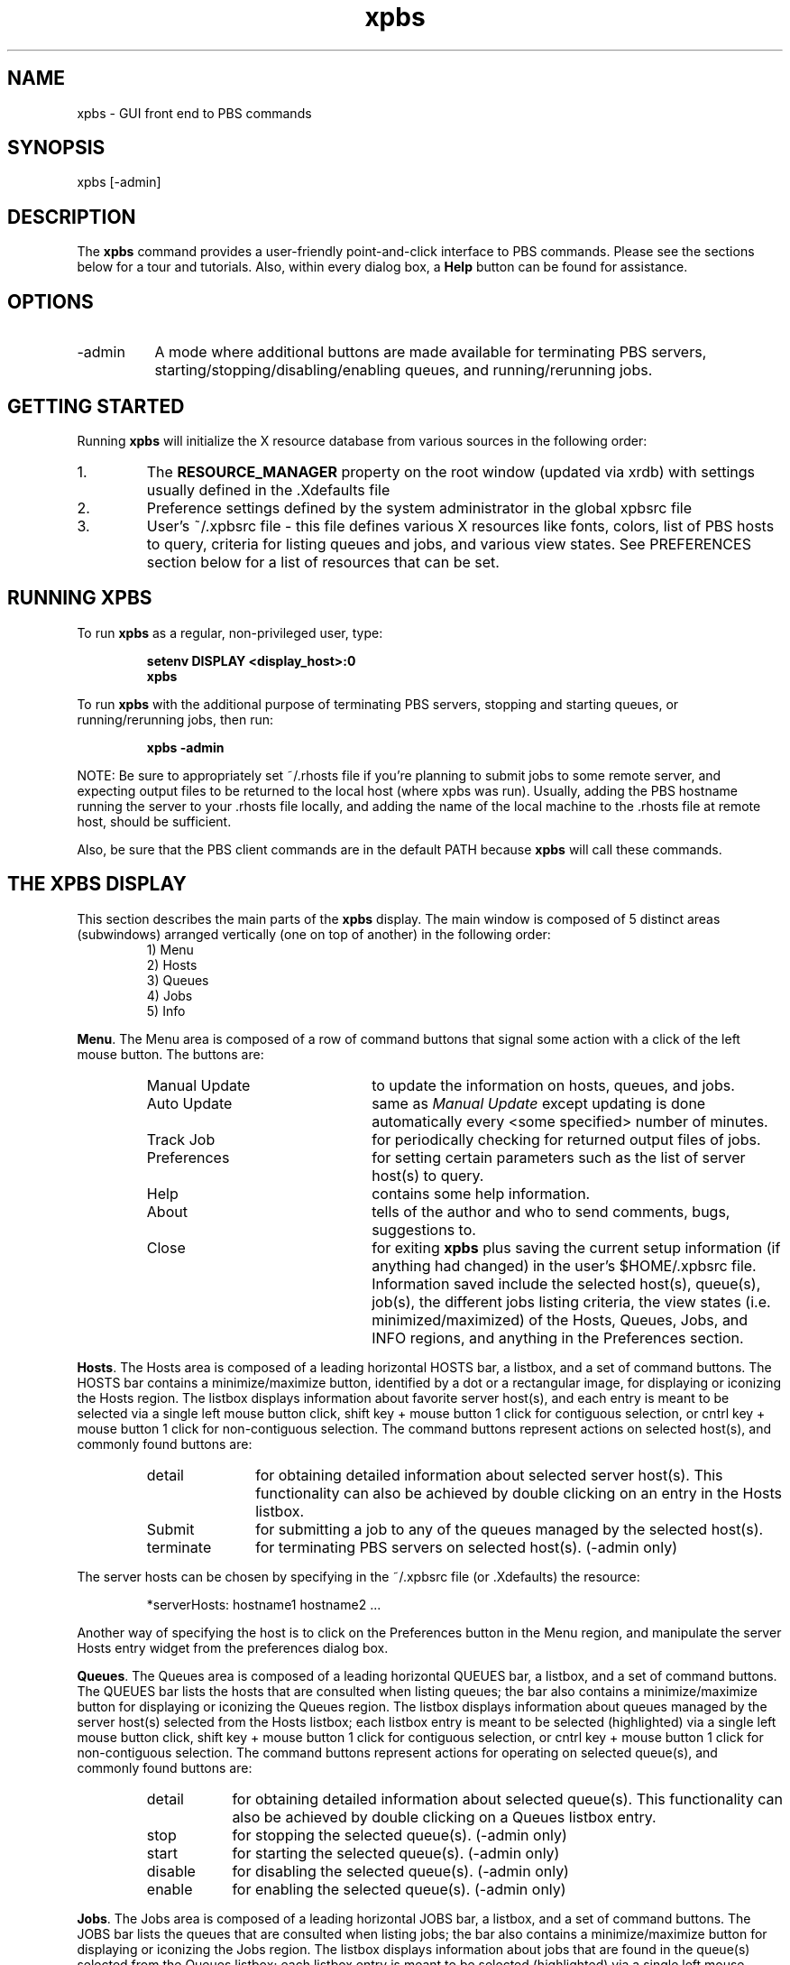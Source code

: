 .\"         OpenPBS (Portable Batch System) v2.3 Software License
.\" 
.\" Copyright (c) 1999-2000 Veridian Information Solutions, Inc.
.\" All rights reserved.
.\" 
.\" ---------------------------------------------------------------------------
.\" For a license to use or redistribute the OpenPBS software under conditions
.\" other than those described below, or to purchase support for this software,
.\" please contact Veridian Systems, PBS Products Department ("Licensor") at:
.\" 
.\"    www.OpenPBS.org  +1 650 967-4675                  sales@OpenPBS.org
.\"                        877 902-4PBS (US toll-free)
.\" ---------------------------------------------------------------------------
.\" 
.\" This license covers use of the OpenPBS v2.3 software (the "Software") at
.\" your site or location, and, for certain users, redistribution of the
.\" Software to other sites and locations.  Use and redistribution of
.\" OpenPBS v2.3 in source and binary forms, with or without modification,
.\" are permitted provided that all of the following conditions are met.
.\" After December 31, 2001, only conditions 3-6 must be met:
.\" 
.\" 1. Commercial and/or non-commercial use of the Software is permitted
.\"    provided a current software registration is on file at www.OpenPBS.org.
.\"    If use of this software contributes to a publication, product, or service
.\"    proper attribution must be given; see www.OpenPBS.org/credit.html
.\" 
.\" 2. Redistribution in any form is only permitted for non-commercial,
.\"    non-profit purposes.  There can be no charge for the Software or any
.\"    software incorporating the Software.  Further, there can be no
.\"    expectation of revenue generated as a consequence of redistributing
.\"    the Software.
.\" 
.\" 3. Any Redistribution of source code must retain the above copyright notice
.\"    and the acknowledgment contained in paragraph 6, this list of conditions
.\"    and the disclaimer contained in paragraph 7.
.\" 
.\" 4. Any Redistribution in binary form must reproduce the above copyright
.\"    notice and the acknowledgment contained in paragraph 6, this list of
.\"    conditions and the disclaimer contained in paragraph 7 in the
.\"    documentation and/or other materials provided with the distribution.
.\" 
.\" 5. Redistributions in any form must be accompanied by information on how to
.\"    obtain complete source code for the OpenPBS software and any
.\"    modifications and/or additions to the OpenPBS software.  The source code
.\"    must either be included in the distribution or be available for no more
.\"    than the cost of distribution plus a nominal fee, and all modifications
.\"    and additions to the Software must be freely redistributable by any party
.\"    (including Licensor) without restriction.
.\" 
.\" 6. All advertising materials mentioning features or use of the Software must
.\"    display the following acknowledgment:
.\" 
.\"     "This product includes software developed by NASA Ames Research Center,
.\"     Lawrence Livermore National Laboratory, and Veridian Information
.\"     Solutions, Inc.
.\"     Visit www.OpenPBS.org for OpenPBS software support,
.\"     products, and information."
.\" 
.\" 7. DISCLAIMER OF WARRANTY
.\" 
.\" THIS SOFTWARE IS PROVIDED "AS IS" WITHOUT WARRANTY OF ANY KIND. ANY EXPRESS
.\" OR IMPLIED WARRANTIES, INCLUDING, BUT NOT LIMITED TO, THE IMPLIED WARRANTIES
.\" OF MERCHANTABILITY, FITNESS FOR A PARTICULAR PURPOSE, AND NON-INFRINGEMENT
.\" ARE EXPRESSLY DISCLAIMED.
.\" 
.\" IN NO EVENT SHALL VERIDIAN CORPORATION, ITS AFFILIATED COMPANIES, OR THE
.\" U.S. GOVERNMENT OR ANY OF ITS AGENCIES BE LIABLE FOR ANY DIRECT OR INDIRECT,
.\" INCIDENTAL, SPECIAL, EXEMPLARY, OR CONSEQUENTIAL DAMAGES (INCLUDING, BUT NOT
.\" LIMITED TO, PROCUREMENT OF SUBSTITUTE GOODS OR SERVICES; LOSS OF USE, DATA,
.\" OR PROFITS; OR BUSINESS INTERRUPTION) HOWEVER CAUSED AND ON ANY THEORY OF
.\" LIABILITY, WHETHER IN CONTRACT, STRICT LIABILITY, OR TORT (INCLUDING
.\" NEGLIGENCE OR OTHERWISE) ARISING IN ANY WAY OUT OF THE USE OF THIS SOFTWARE,
.\" EVEN IF ADVISED OF THE POSSIBILITY OF SUCH DAMAGE.
.\" 
.\" This license will be governed by the laws of the Commonwealth of Virginia,
.\" without reference to its choice of law rules.
.if \n(Pb .ig Iq
.TH xpbs 1B "" Local PBS
.\"         OpenPBS (Portable Batch System) v2.3 Software License
.\" 
.\" Copyright (c) 1999-2000 Veridian Information Solutions, Inc.
.\" All rights reserved.
.\" 
.\" ---------------------------------------------------------------------------
.\" For a license to use or redistribute the OpenPBS software under conditions
.\" other than those described below, or to purchase support for this software,
.\" please contact Veridian Systems, PBS Products Department ("Licensor") at:
.\" 
.\"    www.OpenPBS.org  +1 650 967-4675                  sales@OpenPBS.org
.\"                        877 902-4PBS (US toll-free)
.\" ---------------------------------------------------------------------------
.\" 
.\" This license covers use of the OpenPBS v2.3 software (the "Software") at
.\" your site or location, and, for certain users, redistribution of the
.\" Software to other sites and locations.  Use and redistribution of
.\" OpenPBS v2.3 in source and binary forms, with or without modification,
.\" are permitted provided that all of the following conditions are met.
.\" After December 31, 2001, only conditions 3-6 must be met:
.\" 
.\" 1. Commercial and/or non-commercial use of the Software is permitted
.\"    provided a current software registration is on file at www.OpenPBS.org.
.\"    If use of this software contributes to a publication, product, or service
.\"    proper attribution must be given; see www.OpenPBS.org/credit.html
.\" 
.\" 2. Redistribution in any form is only permitted for non-commercial,
.\"    non-profit purposes.  There can be no charge for the Software or any
.\"    software incorporating the Software.  Further, there can be no
.\"    expectation of revenue generated as a consequence of redistributing
.\"    the Software.
.\" 
.\" 3. Any Redistribution of source code must retain the above copyright notice
.\"    and the acknowledgment contained in paragraph 6, this list of conditions
.\"    and the disclaimer contained in paragraph 7.
.\" 
.\" 4. Any Redistribution in binary form must reproduce the above copyright
.\"    notice and the acknowledgment contained in paragraph 6, this list of
.\"    conditions and the disclaimer contained in paragraph 7 in the
.\"    documentation and/or other materials provided with the distribution.
.\" 
.\" 5. Redistributions in any form must be accompanied by information on how to
.\"    obtain complete source code for the OpenPBS software and any
.\"    modifications and/or additions to the OpenPBS software.  The source code
.\"    must either be included in the distribution or be available for no more
.\"    than the cost of distribution plus a nominal fee, and all modifications
.\"    and additions to the Software must be freely redistributable by any party
.\"    (including Licensor) without restriction.
.\" 
.\" 6. All advertising materials mentioning features or use of the Software must
.\"    display the following acknowledgment:
.\" 
.\"     "This product includes software developed by NASA Ames Research Center,
.\"     Lawrence Livermore National Laboratory, and Veridian Information
.\"     Solutions, Inc.
.\"     Visit www.OpenPBS.org for OpenPBS software support,
.\"     products, and information."
.\" 
.\" 7. DISCLAIMER OF WARRANTY
.\" 
.\" THIS SOFTWARE IS PROVIDED "AS IS" WITHOUT WARRANTY OF ANY KIND. ANY EXPRESS
.\" OR IMPLIED WARRANTIES, INCLUDING, BUT NOT LIMITED TO, THE IMPLIED WARRANTIES
.\" OF MERCHANTABILITY, FITNESS FOR A PARTICULAR PURPOSE, AND NON-INFRINGEMENT
.\" ARE EXPRESSLY DISCLAIMED.
.\" 
.\" IN NO EVENT SHALL VERIDIAN CORPORATION, ITS AFFILIATED COMPANIES, OR THE
.\" U.S. GOVERNMENT OR ANY OF ITS AGENCIES BE LIABLE FOR ANY DIRECT OR INDIRECT,
.\" INCIDENTAL, SPECIAL, EXEMPLARY, OR CONSEQUENTIAL DAMAGES (INCLUDING, BUT NOT
.\" LIMITED TO, PROCUREMENT OF SUBSTITUTE GOODS OR SERVICES; LOSS OF USE, DATA,
.\" OR PROFITS; OR BUSINESS INTERRUPTION) HOWEVER CAUSED AND ON ANY THEORY OF
.\" LIABILITY, WHETHER IN CONTRACT, STRICT LIABILITY, OR TORT (INCLUDING
.\" NEGLIGENCE OR OTHERWISE) ARISING IN ANY WAY OUT OF THE USE OF THIS SOFTWARE,
.\" EVEN IF ADVISED OF THE POSSIBILITY OF SUCH DAMAGE.
.\" 
.\" This license will be governed by the laws of the Commonwealth of Virginia,
.\" without reference to its choice of law rules.
.\" The following macros defination, Sh and Sx, are used to allow
.\" PBS man pages to be formatted with either -man macros or 
.\" be included in the PBS ERS which is formatted with -ms.
.\" 
.\" The presence of the register Pb defined as non zero will trigger
.\" the use of the Sx alternate form.  Otherwise the standard -man
.\" SH is used.
.\"
.de Sh
.ie \n(Pb .Sx \\$1 \\$2 \\$3 \\$4 \\$5 \\$6
.el .SH \\$1 \\$2 \\$3 \\$4 \\$5 \\$6
..
.\"
.de Sx
.RE
.sp
.B
\\$1 \\$2 \\$3 \\$4 \\$5 \\$6
.br
.RS
.R
..
.\"
.\" end of special PBS man/ERS macros
.\" --
.\" The following macros are style for object names and values.
.de Ar		\" command/function arguments and operands (italic)
.ft 2
.if \\n(.$>0 \&\\$1\f1\\$2
..
.de Av		\" data item values  (Helv)
.if  \n(Pb .ft 6
.if !\n(Pb .ft 3
.ps -1
.if \\n(.$>0 \&\\$1\s+1\f1\\$2
..
.de At		\" attribute and data item names (Helv Bold)
.if  \n(Pb .ft 6
.if !\n(Pb .ft 2
.ps -1
.if \\n(.$>0 \&\\$1\s+1\f1\\$2
..
.de Ty		\" Type-ins and examples (typewritter)
.if  \n(Pb .ft 5
.if !\n(Pb .ft 3
.if \\n(.$>0 \&\\$1\f1\\$2
..
.de Er		\" Error values ( [Helv] )
.if  \n(Pb .ft 6
.if !\n(Pb .ft 3
\&\s-1[\^\\$1\^]\s+1\f1\\$2
..
.de Sc		\" Symbolic constants ( {Helv} )
.if  \n(Pb .ft 6
.if !\n(Pb .ft 3
\&\s-1{\^\\$1\^}\s+1\f1\\$2
..
.de Al		\" Attribute list item, like .IP but set font and size
.if !\n(Pb .ig Ig
.ft 6
.IP "\&\s-1\\$1\s+1\f1"
.Ig
.if  \n(Pb .ig Ig
.ft 2
.IP "\&\\$1\s+1\f1"
.Ig
..
.\" the following pair of macros are used to bracket sections of code
.de Cs
.ft 5
.nf
..
.de Ce
.sp
.fi
.ft 1
..
.if !\n(Pb .ig Ig
.\" define sting Ji as section heading for Job Ids
.ds Ji 2.7.6
.\" define sting Di as section heading for Destination Ids
.ds Di 2.7.3
.\" define sting Si as section heading for Default Server
.ds Si 2.7.4
.Ig
.\" End of macros 
.Iq
.SH NAME
xpbs \- GUI front end to PBS commands
.SH SYNOPSIS
xpbs [\-admin]
.SH DESCRIPTION
The \fBxpbs\fP command provides a user-friendly point-and-click interface to
PBS commands. Please see the sections below for a tour and tutorials. Also, 
within every dialog box, a \fBHelp\fP button can be found for assistance.
.SH OPTIONS
.IP "\-admin" 8
A mode where additional buttons are made available for terminating PBS servers,
starting/stopping/disabling/enabling queues, and running/rerunning jobs.
.in 0
.LP
.SH GETTING STARTED
Running \fBxpbs\fP will initialize the X resource database from various sources
in the following order:
.IP "1."
The \fBRESOURCE_MANAGER\fP property on the root window (updated via xrdb) with
settings usually defined in the .Xdefaults file
.IP "2."
Preference settings defined by the system administrator in the global xpbsrc
file
.IP "3."
User's ~/.xpbsrc file \- this file defines various X resources like fonts,
colors, list
of PBS hosts to query, criteria for listing queues and jobs, and various view
states. See PREFERENCES section below for a list of resources that can be set.
.SH RUNNING XPBS
.LP
To run \fBxpbs\fP as a regular, non-privileged user, type:
.RS
.sp
.Ty "\ \ \ setenv DISPLAY <display_host>:0"
.br
.Ty "\ \ \ xpbs"
.sp
.RE
To run \fBxpbs\fP with the additional purpose of terminating PBS servers,
stopping and starting queues, or running/rerunning jobs, then run:
.RS
.sp
.Ty "\ \ \ xpbs \-admin"
.sp
.RE
NOTE: Be sure to appropriately set ~/.rhosts file if you're planning to submit
jobs to some remote server, and expecting output files to be returned to the
local host (where xpbs was run).
Usually, adding the PBS hostname running the server to your .rhosts file
locally, and adding the name of the local machine to the .rhosts file at
remote host, should be sufficient. 
.sp
Also, be sure that the PBS client commands are in the default PATH because
\fBxpbs\fP will call these commands.  
.SH THE XPBS DISPLAY
This section describes the main parts of the \fBxpbs\fP display. The main 
window is composed of 5 distinct areas (subwindows) arranged 
vertically (one on top of another) in the following order:
.RS
\ \ \ 1) Menu
.br
\ \ \ 2) Hosts
.br
\ \ \ 3) Queues
.br
\ \ \ 4) Jobs
.br
\ \ \ 5) Info
.br
.RE
.LP
\fBMenu\fP. The Menu area is composed of a row of command buttons that 
signal some action with a click of the left mouse button. The buttons 
are:
.RS
.IP "Manual Update" 23
to update the information on hosts, queues, and jobs.
.IP "Auto Update" 23
same as
.Ar "Manual Update"
except updating is done automatically every
<some specified> number of minutes.
.IP "Track Job" 23
for periodically checking for returned output files of jobs.
.IP "Preferences" 23
for setting certain parameters such as the list of server 
host(s) to query.
.IP "Help" 23
contains some help information.
.IP "About" 23
tells of the author and who to send comments, bugs, suggestions to.
.IP "Close" 23
for exiting \fBxpbs\fP plus saving the current setup information
(if anything had changed) in the user's $HOME/.xpbsrc file. Information saved include
the selected host(s), queue(s), job(s), the different jobs
listing criteria, the view states (i.e.
minimized/maximized) of the Hosts, Queues, Jobs, and INFO  regions, and
anything in the Preferences section.
.RE
.LP
\fBHosts\fP. The Hosts area is composed of a leading horizontal HOSTS bar,
a listbox, and a set of command buttons. The HOSTS bar contains a
minimize/maximize button, identified by a dot or a rectangular image,
for displaying or iconizing the Hosts region. The listbox
displays information about favorite server host(s), and each entry is
meant to be selected via a single left mouse button click, shift key +
mouse button 1 click for contiguous selection, or cntrl key + mouse
button 1 click for non-contiguous selection. The command buttons
represent actions on selected host(s), and commonly found buttons are:
.RS
.IP detail 11
for obtaining detailed information about selected server
host(s).  This functionality can also be achieved by double
clicking on an entry in the Hosts listbox.
.IP "Submit" 11 
for submitting a job to any of the queues managed by the 
selected host(s).
.IP terminate 11
for terminating PBS servers on selected host(s). 
(\-admin only)
.RE
.LP
The server hosts can be chosen by specifying in the ~/.xpbsrc file
(or .Xdefaults) the resource:
.RS
.sp
*serverHosts:	hostname1 hostname2 ...
.sp
.RE
Another way of specifying the host is to click on the Preferences
button in the Menu region, and manipulate the server Hosts entry
widget from the preferences dialog box.
.sp
.LP
\fBQueues\fP. The Queues area is composed of a leading horizontal QUEUES
bar, a listbox, and a set of command buttons. The QUEUES bar lists the
hosts that are consulted when listing queues; the bar also contains a
minimize/maximize button for displaying or iconizing the Queues
region. The listbox displays information about queues managed by the
server host(s) selected from the Hosts listbox; each listbox entry is
meant to be selected (highlighted) via a single left mouse button
click, shift key + mouse button 1 click for contiguous selection, or
cntrl key + mouse button 1 click for non-contiguous selection. The
command buttons represent actions for operating on selected queue(s),
and commonly found buttons are:
.RS
.IP detail 9
for obtaining detailed information about selected
queue(s).  This functionality can also be achieved
by double clicking on a Queues listbox entry.
.IP stop 9
for stopping the selected queue(s). (\-admin only)
.IP start 9
for starting the selected queue(s). (\-admin only)
.IP disable 9
for disabling the selected queue(s). (\-admin only)
.IP enable 9
for enabling the selected queue(s). (\-admin only)
.RE
.sp
.LP
\fBJobs\fP. The Jobs area is composed of a leading horizontal JOBS bar,
a listbox, and a set of command buttons. The JOBS bar lists the
queues that are consulted when listing jobs; the bar also contains a
minimize/maximize button for displaying or iconizing
the Jobs region. The listbox displays information about jobs that
are found in the queue(s) selected from the Queues listbox; each
listbox entry is meant to be selected (highlighted) via a single
left mouse button click, shift key + mouse button 1 click for
contiguous selection, or cntrl key + mouse button 1 click for
non-contiguous selection. The region just above the Jobs listbox
shows a collection of command buttons whose labels describe
criteria used for filtering the Jobs listbox
contents. The list of jobs can be selected according to the
owner of jobs (Owners), job state (Job_States), name of the
job (Job_Name), type of hold placed on the job (Hold_Types),
the account name associated with the job (Account_Name),
checkpoint attribute (Checkpoint), time the job is eligible
for queueing/execution (Queue_Time), resources requested by
the job (Resources), priority attached to the job (Priority),
and whether or not the job is rerunnable (Rerunnable). The
selection criteria can be modified by clicking on any of the
appropriate command buttons to bring up a selection box. The
criteria command buttons are accompanied by a
.Ar "Select Jobs"
button, which when clicked, will update the contents of the Jobs
listbox based on the new selection criteria. Please see \fBqselect(1B)\fP
for more details on how the jobs are filtered.
.sp
Finally, to the right of the listbox, the Jobs region is accompanied
by the following command buttons, for operating on selected job(s):
.RS
.IP detail 9
for obtaining detailed information about selected
job(s).  This functionality can also be achieved by
double clicking on a Jobs listbox entry.
.IP modify 9
for modifying attributes of the selected job(s).
.IP delete 9
for deleting the selected job(s).
.IP hold 9
for placing some type of hold on selected job(s).
.IP release 9
for releasing held job(s).
.IP signal 9
for sending signals to selected job(s) that are running.
.IP msg 9
for writing a message string into the output streams of
the selected job(s).
.IP move 9
for moving selected job(s) into some specified
destination queue.
.IP order 9
for exchanging order of two selected jobs in a queue.
.IP run 9
for running selected job(s). (\-admin only)
.IP rerun 9
for requeueing selected job(s) that are running.
(\-admin only)
.RE
.sp
.LP
\fBInfo\fP. The Info Area shows the progress of the commands' executed
by \fBxpbs\fP. Look into this box for errors. The INFO bar also contains a
minimize/maximize button for displaying or iconizing the Info
region.
.RE
.SH WIDGETS USED IN XPBS
Some of the widgets used in \fBxpbs\fP and how they are manipulated are
described in the following:
.sp
.IP "1." 3
\fBlistbox\fP \- can be multi-selectable (a number of entries can be
selected/highlighted using a mouse click) or single-selectable (one entry
can be highlighted at a time). For a multi-selectable listbox,
the following operations are allowed:
.RS
.IP "a." 3
single click with mouse button 1 to select/highlight an
entry.
.IP "b." 3
shift key + mouse button 1 to contiguously select more
than one entry.
.IP "c." 3
cntrl key + mouse button 1 to non-contiguously select
more than one entry.
NOTE: For systems running Tk < 4.0, the newly selected
item is reshuffled to appear next to already selected
items.
.IP "d." 3
click the
.Ar "Select All/Deselect All"
button to select all
entries or deselect all entries at once.
.IP "e." 3
double clicking an entry usually activates some action
that uses the selected entry as a parameter.
.sp
.RE
.IP "2." 3
\fBscrollbar\fP \- usually appears either vertically or
horizontally and contains 5 distinct areas that are mouse
clicked to achieve different effects:
.RS
.IP "top arrow" 14
Causes the view in the associated widget to shift up
by one unit (i.e. the object appears to move down
one unit in its window). If the button is held down
the action will auto-repeat.
.IP "top gap" 14
Causes the view in the associated window to shift up
by one less than the number of units in the window
(i.e. the portion of the object that used to appear
at the very top of the window will  now  appear at
the  very bottom).  If the button is held down the
action will auto-repeat.
.IP "slider" 14
Pressing button 1 in this area has  no immediate
effect except to  cause the slider to appear  sunken
rather than raised.  However, if the mouse is moved
with the button down  then  the slider will  be
dragged, adjusting the view as the mouse is moved.
.IP "bottom gap" 14
Causes the view in the associated window to shift
down  by one less  than the number of units in the
window (i.e.  the portion of  the  object  that  used
to appear at the very bottom of the window will  now
appear  at the very top).  If the button is held down
the action  will auto-repeat.
.IP "bottom arrow" 14
Causes the view in the associated window to shift
down by one unit (i.e. the object appears to move up
one unit in its window). If the button is held down
the action will auto-repeat.
.RE
.sp
.IP "3." 3
\fBentry\fP \- brought into focus with a click of the left
mouse button.  To manipulate this widget, simply type in
the text value. Use of arrow keys, mouse selection of
text for deletion or overwrite, copying and pasting with
sole use of mouse buttons are permitted.
This widget is usually accompanied by a scrollbar for
horizontally scanning a long text entry string.
.sp
.IP "4." 3
\fBmatrix of entry boxes\fP \- usually shown as several
rows of entry widgets where a number of entries (called
fields) can be found per row. The matrix is accompanied by
up/down arrow buttons for paging through the rows of data,
and each group of fields gets one scrollbar for horizontally
scanning long entry strings.  Moving from field to field can
be done using the <Tab>, <Cntrl-f>, or <Cntrl-b> (move
backwards) keys.
.sp
.IP "5." 3
\fBspinbox\fP \- a combination of an entry widget and a
horizontal scrollbar.  The entry widget will only accept
values that fall within a defined list of valid values, and
incrementing through the valid values is done by clicking on
the up/down arrows.
.IP "6." 3
\fBbutton\fP \- a rectangular region appearing either raised or
pressed that invokes an action when clicked with the left
mouse button.  When the button appears pressed, then hitting
the <RETURN> key will automatically select the button.
.IP "7." 3
\fBtext\fP \- an editor like widget. This widget is brought
into focus with a click of the left mouse button. To manipulate
this widget, simply type in the text. Use of arrow keys,
backspace/delete key, mouse selection of text for deletion or
overwrite, copying and pasting with sole use of mouse buttons
are permitted. This widget is usually accompanied by a scrollbar
for vertically scanning a long entry.
.SH SUBMITTING JOBS
Submitting a PBS job requires only to manipulate the widgets found in the
Submit window.
The submit dialog box is composed of 4 distinct regions:
.sp
\ \ \ 1) Job Script
.br
\ \ \ 2) OPTIONS
.br
\ \ \ 3) OTHER OPTIONS
.br
\ \ \ 4) Command Buttons
.sp
The Job Script file region is at the upper left, the OPTIONS
region containing various widgets for setting job attributes
is scattered all over the dialog box, the OTHER OPTIONS is
located just below the Job Script file region, and Command
Buttons region is at the bottom.
.sp
The job script region is composed of a header box, the text
box, FILE entry box, and a couple of buttons labeled
.Ar load
and
.Ar save.
If you have a script file containing PBS options
and executable lines, then type the name of the file on the
FILE entry box, and then click on the
.Ar load
button. The
various widgets in the Submit window will get loaded with
values found in the script file. The script file text box
will only be loaded with executable lines (non-PBS) found
in the script. The job script header box has a
.Ar Prefix
entry box that can be modified to specify the PBS
directive to look for when parsing a script file for PBS
options.
If you don't have a script file, you can start typing the
executable lines of the job in the file text box.
.sp
To submit a job, perform the following steps:
.RS
.IP "1." 3
Select a host from the HOSTS listbox in the main \fBxpbs\fP
display.
.IP "2." 3
Click on the
.Ar Submit
button located in the Menu bar.
.IP "3." 3
Specify the script file containing the job execution lines and
job property values, or simply type in the execution lines in
the FILE textbox.
.IP "4." 3
Start manipulating the various widgets in the Submit window.
Particularly, pay close attention to the Destination
listbox. This box lists all the queues found in the host
that you selected. A special entry called
.Ty """@host"""
refers
to the default queue at host. Select appropriately the
destination queue of the job.  More options can be found
by clicking the OTHER OPTIONS buttons.
.IP "5." 3
At the bottom of the Submit window, click
.Ar "confirm submit".
You can also click on
.Ar "interactive"
to run the job
interactively.  Running a job interactively will open an
xterm window to your display host containing the session.
.sp
NOTE: The script FILE entry box is accompanied by a
.Ar save
button that you click to save the current widget values to
the specified file in a form that can later be read by \fBxpbs\fP
or by the \fBqsub\fP command.
.RE
.SH MODIFYING ATTRIBUTES OF JOBS
Modifying a PBS job requires only to manipulate the widgets found
in the Modify window. To modify a job or jobs, do the following
steps:
.RS
.IP "1." 3
Select one or more jobs from the JOBS listbox in the main
\fBxpbs\fP display.
.IP "2." 3
Click on the
.Ar modify
button located to the right of the listbox.
.IP "3." 3
The Modify window is structured similarly to the Submit
window.  Simply manipulate the widgets to specify
replacement or additional values of job attributes.
.IP "4." 3
Click on the
.Ar "confirm modify"
button located at the bottom of the dialog box.
.RE
.SH DELETING JOBS
Deleting a PBS job requires only to manipulate the widgets found
in the Delete window. To delete a job or jobs, do the following
steps:
.RS
.IP "1." 3
Select one or more jobs from the JOBS listbox in the main
\fBxpbs\fP display.
.IP "2." 3
Click on the
.Ar delete
button located to the right of the
listbox.
.IP "3." 3
Manipulate the spinbox widget to set the kill delay signal
interval.
.IP "4." 3
Click on the
.Ar delete
button located at the bottom of the
dialog box.
.RE
.SH TRACKING RETURNED OUTPUT FILES
If you want to be informed of returned output files of
current jobs, and be able to quickly see the
contents of those files, then enable the
.Ty """track job"""
feature as follows:
.RS
.IP "1."
Submit all the jobs that you want monitored.
.IP "2."
Click on the
.Ar "Track Job"
button located in the Menu bar to
bring up the Track Job dialog box.
.IP "3."
Specify the list of user names, whose jobs are to be
monitored for returned output files, in the matrix located
at the upper left of the dialog box.
.IP "4."
Manipulate the minutes spinbox, located just below the user
names matrix, to specify the interval value when output
files will be periodically checked.
.IP "5."
Specify the location of job output files (whether locally or
remotely) by clicking on one of the radio buttons located at
the upper right of the dialog box. Returned locally means the
output files will be returned back to the host where \fBxpbs\fP 
was run. If the output files are returned to some remote host, then
\fBxpbs\fP will execute an
.br
.Ty "\ \ \ RSH <remote_host> test \-f <output_files>"
.br
to test the existence of the files. RSH is whatever you set the remote shell
command to in the corresponding entry box.
.sp
NOTE: Be sure the files are accessible from the host where
\fBxpbs\fP was run (i.e. .rhosts appropriately set).
.IP "6."
Click
.Ar "start/reset tracking"
button located at the bottom of the dialog box to:
.RS
.IP \- 2
cancel any previous tracking
.IP \- 2
build a new list of jobs to be monitored for returned
output files based on currently queued jobs.
.IP \- 2
start periodic tracking.
.RE
.IP "7."
Click on
.Ar "close window"
button.
.RE
.sp
When an output file for a job being monitored is found, then the
.Ar "Track Job"
button (the one that originally invoked the Track Job
dialog box) will turn into a different color, and the
.Ar "Jobs Found Completed"
listbox, located in the Track Job dialog box,
is then loaded with the corresponding job id(s). Then double click
on a job id to see the contents of the output file and the error file.
Click
.Ar "stop tracking"
if you want to cancel tracking.
.SH LEAVING XPBS
Click on the Close button located in the Menu bar to leave \fBxpbs\fP.
If anything had changed, it will bring up a dialog box asking for a confirmation
in regards to saving state information like the view states (minimize/maximize) of
the HOSTS, QUEUES, JOBS, and INFO subwindows, and various criteria for
listing queues and jobs. The information is saved in ~/.xpbsrc file.
.SH PREFERENCES
The resources that can be set in the X resources file, ~/.xpbsrc, are:
.IP *serverHosts
list of server hosts (space separated) to query by \fBxpbs\fP.
.IP *timeoutSecs
specify the number of seconds before timing out waiting for a connection to
a PBS host.
.IP *xtermCmd
the xterm command to run driving an interactive PBS session.
.IP *labelFont
font applied to text appearing in labels.
.IP *fixlabelFont
font applied to text that label fixed-width widgets such as
listbox labels. This must be a fixed-width font.
.IP *textFont
font applied to a text widget. Keep this as fixed-width
font.
.IP *backgroundColor
the color applied to background of frames, buttons,
entries, scrollbar handles.
.IP *foregroundColor
the color applied to text in any context (under selection, insertion,
etc...).
.IP *activeColor
the color applied to the background of a selection,
a selected command button, or a selected scroll bar
handle.
.IP *disabledColor
color applied to a disabled widget.
.IP *signalColor
color applied to buttons that signal something to the
user about a change of state. For example, the color of the
.Ar "Track Job"
button when returned output files are detected.
.IP *shadingColor
a color shading applied to some of the frames to
emphasize focus as well as decoration.
.IP *selectorColor
the color applied to the selector box of a radiobutton or
checkbutton.
.IP *selectHosts
list of hosts (space separated) to automatically select/highlight
in the HOSTS listbox.
.IP *selectQueues
list of queues (space separated) to automatically select/highlight
in the QUEUES listbox.
.IP *selectJobs
list of jobs (space separated) to automatically select/highlight
in the JOBS listbox.
.IP *selectOwners
list of owners checked when limiting the
jobs appearing on the Jobs listbox in the main \fBxpbs\fP window. 
Specify value as "Owners: <list_of_owners>".
See \-u option in \fBqselect(1B)\fP for format of <list_of_owners>.
.IP *selectStates
list of job states to look for (do not space separate) when
limiting the jobs appearing on the Jobs listbox in the main
\fBxpbs\fP window.
Specify value as "Job_States: <states_string>".
See \-s option in \fBqselect(1B)\fP for format of <states_string>.
.IP *selectRes
list of resource amounts (space separated) to consult when
limiting the jobs appearing on the Jobs listbox in the main
\fBxpbs\fP window.
Specify value as "Resources: <res_string>".
See \-l option in \fBqselect(1B)\fP for format of <res_string>.
.IP *selectExecTime
the Execution Time attribute to consult when limiting the
list of jobs appearing on the Jobs listbox in the main 
\fBxpbs\fP window.
Specify value as "Queue_Time: <exec_time>".
See \-a option in \fBqselect(1B)\fP for format of <exec_time>.
.IP *selectAcctName
the name of the account that will be checked when limiting the
jobs appearing on the Jobs listbox in the main \fBxpbs\fP 
window.
Specify value as "Account_Name: <account_name>".
See \-A option in \fBqselect(1B)\fP for format of <account_name>.
.IP *selectCheckpoint
the checkpoint attribute relationship (including the logical 
operator) to consult when limiting the list of jobs
appearing on the Jobs listbox in the main \fBxpbs\fP window. 
Specify value as "Checkpoint: <checkpoint_arg>".
See \-c option in \fBqselect(1B)\fP for format of <checkpoint_arg>.
.IP *selectHold
the hold types string to look for in a job when limiting the
jobs appearing on the Jobs listbox in the main \fBxpbs\fP 
window.
Specify value as "Hold_Types: <hold_string>".
See \-h option in \fBqselect(1B)\fP for format of <hold_string>.
.IP *selectPriority
the priority relationship (including the logical operator) to
consult when limiting the list of jobs appearing on the Jobs
listbox in the main \fBxpbs\fP window.
Specify value as "Priority: <priority_value>".
See \-p option in \fBqselect(1B)\fP for format of <priority_value>.
.IP *selectRerun
the rerunnable attribute to consult when limiting the list of
jobs appearing on the Jobs listbox in the main \fBxpbs\fP 
window.
Specify value as "Rerunnable: <rerun_val>".
See \-r option in \fBqselect(1B)\fP for format of <rerun_val>.
.IP *selectJobName
name of the job that will be checked when limiting the jobs
appearing on the Jobs listbox in the main \fBxpbs\fP window.
Specify value as "Job_Name: <jobname>".
See \-N option in \fBqselect(1B)\fP for format of <jobname>.
.IP *iconizeHostsView
a boolean value (true or false) indicating whether or not to
iconize the HOSTS region.
.IP *iconizeQueuesView
a boolean value (true or false) indicating whether or not to
iconize the QUEUES region.
.IP *iconizeJobsView
a boolean value (true or false) indicating whether or not to
iconize the JOBS region.
.IP *iconizeInfoView
a boolean value (true or false) indicating whether or not to
iconize the INFO region.
.IP *jobResourceList
a curly-braced list of resource names as according to
architecture known to xpbs. The format is as follows:
.br
{ <arch-type1> resname1 resname2 ... resnameN }
.br
{ <arch-type2> resname1 resname2 ... resnameN }
.br
 . . .
.br
{ <arch-typeN> resname1 resname2 ... resnameN }
.LP
.SH XPBS AND PBS COMMANDS
\fBxpbs\fP calls PBS commands as follows:
.IP "\fBCommand Button\fP" 22
\fBPBS Command\fP
.IP "detail (Hosts)" 22
qstat \-B \-f <selected server_host(s)>
.IP "terminate" 22
qterm <selected server_host(s)>
.IP "detail (Queues)" 22
qstat \-Q \-f <selected queue(s)>
.IP "stop" 22
qstop <selected queue(s)>
.IP "start" 22
qstart <selected queue(s)>
.IP "enable" 22
qenable <selected queue(s)>
.IP "disable" 22
qdisable <selected queue(s)>	
.IP "detail (Jobs)" 22
qstat \-f <selected job(s)>
.IP "modify" 22
qalter <selected job(s)>
.IP "delete" 22
qdel <selected job(s)>
.IP "hold" 22
qhold <selected job(s)>
.IP "release" 22
qrls <selected job(s)>
.IP "run" 22
qrun <selected job(s)>
.IP "rerun" 22
qrerun  <selected job(s)>
.IP "signal" 22
qsig <selected job(s)>
.IP "msg" 22
qmsg <selected job(s)>
.IP "move" 22
qmove <selected job(s)>
.IP "order" 22
qorder <selected job(s)>
.LP
.SH EXIT STATUS
Upon successful processing, the \fBxpbs\fP exit status will be a value of zero.
.LP
If the xpbs command fails, the
command exits with a value greater than zero.
.SH SEE ALSO
qalter(1B), qdel(1B), qhold(1B), qmove(1B), qmsg(1B), qrerun(1B),
qrls(1B), qselect(1B), qsig(1B), qstat(1B), qorder(1B), qsub(1B),
qdisable(8B), qenable(8B), qrun(8B), qstart(8B), qstop(8B), qterm(8B).
\" turn off any extra indent left by the Sh macro
.RE

